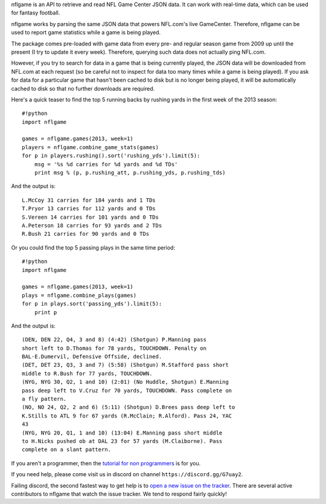 nflgame is an API to retrieve and read NFL Game Center JSON data. It can
work with real-time data, which can be used for fantasy football.

nflgame works by parsing the same JSON data that powers NFL.com's live
GameCenter. Therefore, nflgame can be used to report game statistics
while a game is being played.

The package comes pre-loaded with game data from every pre- and regular
season game from 2009 up until the present (I try to update it every
week). Therefore, querying such data does not actually ping NFL.com.

However, if you try to search for data in a game that is being currently
played, the JSON data will be downloaded from NFL.com at each request
(so be careful not to inspect for data too many times while a game is
being played). If you ask for data for a particular game that hasn't
been cached to disk but is no longer being played, it will be
automatically cached to disk so that no further downloads are required.

Here's a quick teaser to find the top 5 running backs by rushing yards
in the first week of the 2013 season:

::

    #!python
    import nflgame

    games = nflgame.games(2013, week=1)
    players = nflgame.combine_game_stats(games)
    for p in players.rushing().sort('rushing_yds').limit(5):
        msg = '%s %d carries for %d yards and %d TDs'
        print msg % (p, p.rushing_att, p.rushing_yds, p.rushing_tds)

And the output is:

::

    L.McCoy 31 carries for 184 yards and 1 TDs
    T.Pryor 13 carries for 112 yards and 0 TDs
    S.Vereen 14 carries for 101 yards and 0 TDs
    A.Peterson 18 carries for 93 yards and 2 TDs
    R.Bush 21 carries for 90 yards and 0 TDs

Or you could find the top 5 passing plays in the same time period:

::

    #!python
    import nflgame

    games = nflgame.games(2013, week=1)
    plays = nflgame.combine_plays(games)
    for p in plays.sort('passing_yds').limit(5):
        print p

And the output is:

::

   (DEN, DEN 22, Q4, 3 and 8) (4:42) (Shotgun) P.Manning pass
   short left to D.Thomas for 78 yards, TOUCHDOWN. Penalty on
   BAL-E.Dumervil, Defensive Offside, declined.
   (DET, DET 23, Q3, 3 and 7) (5:58) (Shotgun) M.Stafford pass short
   middle to R.Bush for 77 yards, TOUCHDOWN.
   (NYG, NYG 30, Q2, 1 and 10) (2:01) (No Huddle, Shotgun) E.Manning
   pass deep left to V.Cruz for 70 yards, TOUCHDOWN. Pass complete on
   a fly pattern.
   (NO, NO 24, Q2, 2 and 6) (5:11) (Shotgun) D.Brees pass deep left to
   K.Stills to ATL 9 for 67 yards (R.McClain; R.Alford). Pass 24, YAC
   43
   (NYG, NYG 20, Q1, 1 and 10) (13:04) E.Manning pass short middle
   to H.Nicks pushed ob at DAL 23 for 57 yards (M.Claiborne). Pass
   complete on a slant pattern.

If you aren't a programmer, then the `tutorial for non
programmers <http://goo.gl/y05fVj>`__ is for you.

If you need help, please come visit us in discord on channel
``https://discord.gg/G7uay2``.

Failing discord, the second fastest way to get help is to `open a new
issue on the
tracker <https://github.com/derek-adair/nflgame/issues/new>`__. There
are several active contributors to nflgame that watch the issue tracker.
We tend to respond fairly quickly!

